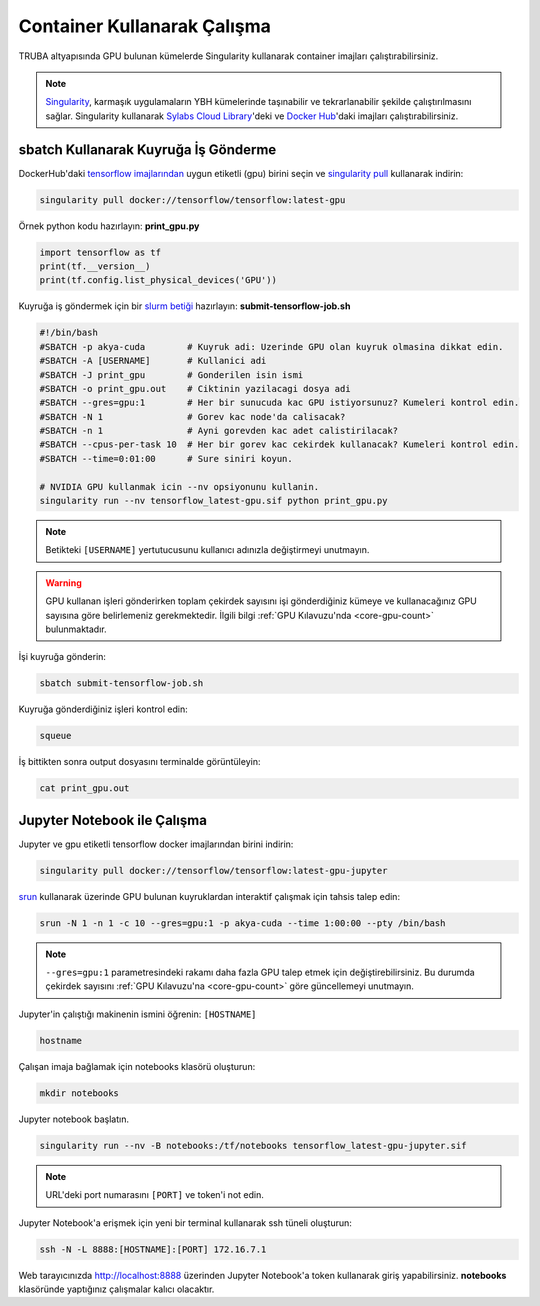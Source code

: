 ======================================
Container Kullanarak Çalışma
======================================

TRUBA altyapısında GPU bulunan kümelerde Singularity kullanarak container imajları çalıştırabilirsiniz.

.. note::
    `Singularity <https://sylabs.io/guides/3.7/user-guide/introduction.html#introduction-to-singularity>`_, karmaşık uygulamaların YBH kümelerinde taşınabilir ve tekrarlanabilir şekilde çalıştırılmasını sağlar. Singularity kullanarak `Sylabs Cloud Library <https://cloud.sylabs.io/library>`_'deki ve `Docker Hub <https://hub.docker.com/>`_'daki imajları çalıştırabilirsiniz.

---------------------------------------
sbatch Kullanarak Kuyruğa İş Gönderme
---------------------------------------

DockerHub'daki `tensorflow imajlarından <https://hub.docker.com/r/tensorflow/tensorflow>`_ uygun etiketli (gpu) birini seçin ve `singularity pull <https://sylabs.io/guides/3.7/user-guide/cli/singularity_pull.html>`_ kullanarak indirin:

.. code-block:: bash

    singularity pull docker://tensorflow/tensorflow:latest-gpu

Örnek python kodu hazırlayın: **print_gpu.py**

.. code-block:: python

    import tensorflow as tf
    print(tf.__version__)
    print(tf.config.list_physical_devices('GPU'))

Kuyruğa iş göndermek için bir `slurm betiği <https://slurm.schedmd.com/sbatch.html>`_ hazırlayın: **submit-tensorflow-job.sh**

.. code-block:: bash

    #!/bin/bash
    #SBATCH -p akya-cuda        # Kuyruk adi: Uzerinde GPU olan kuyruk olmasina dikkat edin.
    #SBATCH -A [USERNAME]       # Kullanici adi
    #SBATCH -J print_gpu        # Gonderilen isin ismi
    #SBATCH -o print_gpu.out    # Ciktinin yazilacagi dosya adi
    #SBATCH --gres=gpu:1        # Her bir sunucuda kac GPU istiyorsunuz? Kumeleri kontrol edin.
    #SBATCH -N 1                # Gorev kac node'da calisacak?
    #SBATCH -n 1                # Ayni gorevden kac adet calistirilacak?
    #SBATCH --cpus-per-task 10  # Her bir gorev kac cekirdek kullanacak? Kumeleri kontrol edin.
    #SBATCH --time=0:01:00      # Sure siniri koyun.

    # NVIDIA GPU kullanmak icin --nv opsiyonunu kullanin.
    singularity run --nv tensorflow_latest-gpu.sif python print_gpu.py

.. note::
    Betikteki ``[USERNAME]`` yertutucusunu kullanıcı adınızla değiştirmeyi unutmayın.

.. warning::
    GPU kullanan işleri gönderirken toplam çekirdek sayısını işi gönderdiğiniz kümeye ve kullanacağınız GPU sayısına göre belirlemeniz gerekmektedir. İlgili bilgi :ref:`GPU Kılavuzu'nda <core-gpu-count>` bulunmaktadır.


İşi kuyruğa gönderin:

.. code-block:: bash

    sbatch submit-tensorflow-job.sh

Kuyruğa gönderdiğiniz işleri kontrol edin:

.. code-block:: bash

    squeue

İş bittikten sonra output dosyasını terminalde görüntüleyin: 

.. code-block:: bash

    cat print_gpu.out

---------------------------------------------
Jupyter Notebook ile Çalışma
---------------------------------------------

Jupyter ve gpu etiketli tensorflow docker imajlarından birini indirin:

.. code-block:: bash

    singularity pull docker://tensorflow/tensorflow:latest-gpu-jupyter

`srun <https://slurm.schedmd.com/salloc.html>`_ kullanarak üzerinde GPU bulunan kuyruklardan interaktif çalışmak için tahsis talep edin:

.. code-block:: bash

    srun -N 1 -n 1 -c 10 --gres=gpu:1 -p akya-cuda --time 1:00:00 --pty /bin/bash

.. note::
    ``--gres=gpu:1`` parametresindeki rakamı daha fazla GPU talep etmek için değiştirebilirsiniz. Bu durumda çekirdek sayısını :ref:`GPU Kılavuzu'na <core-gpu-count>` göre güncellemeyi unutmayın.

Jupyter'in çalıştığı makinenin ismini öğrenin: ``[HOSTNAME]``

.. code-block:: bash

    hostname

Çalışan imaja bağlamak için notebooks klasörü oluşturun:

.. code-block:: bash

    mkdir notebooks

Jupyter notebook başlatın.

.. code-block:: bash

    singularity run --nv -B notebooks:/tf/notebooks tensorflow_latest-gpu-jupyter.sif

.. note::
    URL'deki port numarasını ``[PORT]`` ve token'i not edin.

Jupyter Notebook'a erişmek için yeni bir terminal kullanarak ssh tüneli oluşturun:

.. code-block:: bash

    ssh -N -L 8888:[HOSTNAME]:[PORT] 172.16.7.1

Web tarayıcınızda http://localhost:8888 üzerinden Jupyter Notebook'a token kullanarak giriş yapabilirsiniz. **notebooks** klasöründe yaptığınız çalışmalar kalıcı olacaktır.